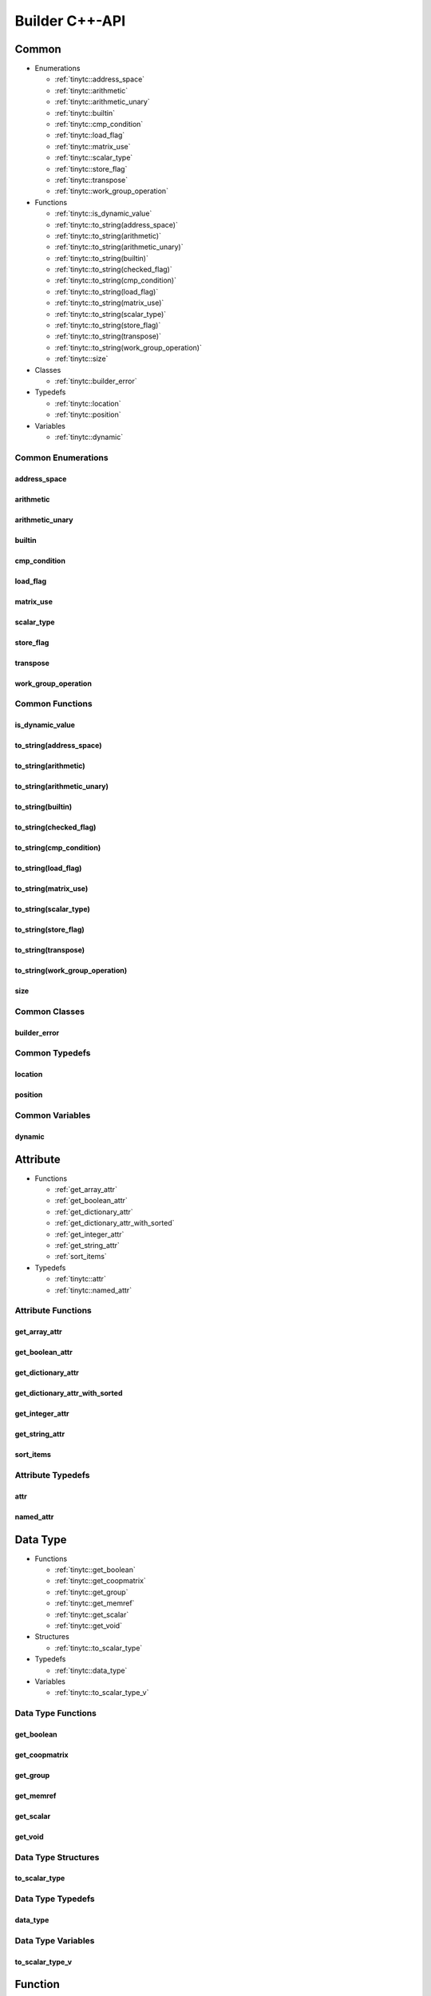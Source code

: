 .. Copyright (C) 2024 Intel Corporation
   SPDX-License-Identifier: BSD-3-Clause

.. _Builder C++-API:

===============
Builder C++-API
===============

Common
======

* Enumerations

  * :ref:`tinytc::address_space`

  * :ref:`tinytc::arithmetic`

  * :ref:`tinytc::arithmetic_unary`

  * :ref:`tinytc::builtin`

  * :ref:`tinytc::cmp_condition`

  * :ref:`tinytc::load_flag`

  * :ref:`tinytc::matrix_use`

  * :ref:`tinytc::scalar_type`

  * :ref:`tinytc::store_flag`

  * :ref:`tinytc::transpose`

  * :ref:`tinytc::work_group_operation`

* Functions

  * :ref:`tinytc::is_dynamic_value`

  * :ref:`tinytc::to_string(address_space)`

  * :ref:`tinytc::to_string(arithmetic)`

  * :ref:`tinytc::to_string(arithmetic_unary)`

  * :ref:`tinytc::to_string(builtin)`

  * :ref:`tinytc::to_string(checked_flag)`

  * :ref:`tinytc::to_string(cmp_condition)`

  * :ref:`tinytc::to_string(load_flag)`

  * :ref:`tinytc::to_string(matrix_use)`

  * :ref:`tinytc::to_string(scalar_type)`

  * :ref:`tinytc::to_string(store_flag)`

  * :ref:`tinytc::to_string(transpose)`

  * :ref:`tinytc::to_string(work_group_operation)`

  * :ref:`tinytc::size`

* Classes

  * :ref:`tinytc::builder_error`

* Typedefs

  * :ref:`tinytc::location`

  * :ref:`tinytc::position`

* Variables

  * :ref:`tinytc::dynamic`

Common Enumerations
-------------------

.. _tinytc::address_space:

address_space
.............

.. doxygenenum:: tinytc::address_space

.. _tinytc::arithmetic:

arithmetic
..........

.. doxygenenum:: tinytc::arithmetic

.. _tinytc::arithmetic_unary:

arithmetic_unary
................

.. doxygenenum:: tinytc::arithmetic_unary

.. _tinytc::builtin:

builtin
.......

.. doxygenenum:: tinytc::builtin

.. _tinytc::cmp_condition:

cmp_condition
.............

.. doxygenenum:: tinytc::cmp_condition

.. _tinytc::load_flag:

load_flag
.........

.. doxygenenum:: tinytc::load_flag

.. _tinytc::matrix_use:

matrix_use
..........

.. doxygenenum:: tinytc::matrix_use

.. _tinytc::scalar_type:

scalar_type
...........

.. doxygenenum:: tinytc::scalar_type

.. _tinytc::store_flag:

store_flag
..........

.. doxygenenum:: tinytc::store_flag

.. _tinytc::transpose:

transpose
.........

.. doxygenenum:: tinytc::transpose

.. _tinytc::work_group_operation:

work_group_operation
....................

.. doxygenenum:: tinytc::work_group_operation

Common Functions
----------------

.. _tinytc::is_dynamic_value:

is_dynamic_value
................

.. doxygenfunction:: tinytc::is_dynamic_value

.. _tinytc::to_string(address_space):

to_string(address_space)
........................

.. doxygenfunction:: tinytc::to_string(address_space)

.. _tinytc::to_string(arithmetic):

to_string(arithmetic)
.....................

.. doxygenfunction:: tinytc::to_string(arithmetic)

.. _tinytc::to_string(arithmetic_unary):

to_string(arithmetic_unary)
...........................

.. doxygenfunction:: tinytc::to_string(arithmetic_unary)

.. _tinytc::to_string(builtin):

to_string(builtin)
..................

.. doxygenfunction:: tinytc::to_string(builtin)

.. _tinytc::to_string(checked_flag):

to_string(checked_flag)
.......................

.. doxygenfunction:: tinytc::to_string(checked_flag)

.. _tinytc::to_string(cmp_condition):

to_string(cmp_condition)
........................

.. doxygenfunction:: tinytc::to_string(cmp_condition)

.. _tinytc::to_string(load_flag):

to_string(load_flag)
....................

.. doxygenfunction:: tinytc::to_string(load_flag)

.. _tinytc::to_string(matrix_use):

to_string(matrix_use)
.....................

.. doxygenfunction:: tinytc::to_string(matrix_use)

.. _tinytc::to_string(scalar_type):

to_string(scalar_type)
......................

.. doxygenfunction:: tinytc::to_string(scalar_type)

.. _tinytc::to_string(store_flag):

to_string(store_flag)
.....................

.. doxygenfunction:: tinytc::to_string(store_flag)

.. _tinytc::to_string(transpose):

to_string(transpose)
....................

.. doxygenfunction:: tinytc::to_string(transpose)

.. _tinytc::to_string(work_group_operation):

to_string(work_group_operation)
...............................

.. doxygenfunction:: tinytc::to_string(work_group_operation)

.. _tinytc::size:

size
....

.. doxygenfunction:: tinytc::size

Common Classes
--------------

.. _tinytc::builder_error:

builder_error
.............

.. doxygenclass:: tinytc::builder_error

Common Typedefs
---------------

.. _tinytc::location:

location
........

.. doxygentypedef:: tinytc::location

.. _tinytc::position:

position
........

.. doxygentypedef:: tinytc::position

Common Variables
----------------

.. _tinytc::dynamic:

dynamic
.......

.. doxygenvariable:: tinytc::dynamic

Attribute
=========

* Functions

  * :ref:`get_array_attr`

  * :ref:`get_boolean_attr`

  * :ref:`get_dictionary_attr`

  * :ref:`get_dictionary_attr_with_sorted`

  * :ref:`get_integer_attr`

  * :ref:`get_string_attr`

  * :ref:`sort_items`

* Typedefs

  * :ref:`tinytc::attr`

  * :ref:`tinytc::named_attr`

Attribute Functions
-------------------

.. _get_array_attr:

get_array_attr
..............

.. doxygenfunction:: get_array_attr

.. _get_boolean_attr:

get_boolean_attr
................

.. doxygenfunction:: get_boolean_attr

.. _get_dictionary_attr:

get_dictionary_attr
...................

.. doxygenfunction:: get_dictionary_attr

.. _get_dictionary_attr_with_sorted:

get_dictionary_attr_with_sorted
...............................

.. doxygenfunction:: get_dictionary_attr_with_sorted

.. _get_integer_attr:

get_integer_attr
................

.. doxygenfunction:: get_integer_attr

.. _get_string_attr:

get_string_attr
...............

.. doxygenfunction:: get_string_attr

.. _sort_items:

sort_items
..........

.. doxygenfunction:: sort_items

Attribute Typedefs
------------------

.. _tinytc::attr:

attr
....

.. doxygentypedef:: tinytc::attr

.. _tinytc::named_attr:

named_attr
..........

.. doxygentypedef:: tinytc::named_attr

Data Type
=========

* Functions

  * :ref:`tinytc::get_boolean`

  * :ref:`tinytc::get_coopmatrix`

  * :ref:`tinytc::get_group`

  * :ref:`tinytc::get_memref`

  * :ref:`tinytc::get_scalar`

  * :ref:`tinytc::get_void`

* Structures

  * :ref:`tinytc::to_scalar_type`

* Typedefs

  * :ref:`tinytc::data_type`

* Variables

  * :ref:`tinytc::to_scalar_type_v`

Data Type Functions
-------------------

.. _tinytc::get_boolean:

get_boolean
...........

.. doxygenfunction:: tinytc::get_boolean

.. _tinytc::get_coopmatrix:

get_coopmatrix
..............

.. doxygenfunction:: tinytc::get_coopmatrix

.. _tinytc::get_group:

get_group
.........

.. doxygenfunction:: tinytc::get_group

.. _tinytc::get_memref:

get_memref
..........

.. doxygenfunction:: tinytc::get_memref

.. _tinytc::get_scalar:

get_scalar
..........

.. doxygenfunction:: tinytc::get_scalar

.. _tinytc::get_void:

get_void
........

.. doxygenfunction:: tinytc::get_void

Data Type Structures
--------------------

.. _tinytc::to_scalar_type:

to_scalar_type
..............

.. doxygenstruct:: tinytc::to_scalar_type

Data Type Typedefs
------------------

.. _tinytc::data_type:

data_type
.........

.. doxygentypedef:: tinytc::data_type

Data Type Variables
-------------------

.. _tinytc::to_scalar_type_v:

to_scalar_type_v
................

.. doxygenvariable:: tinytc::to_scalar_type_v

Function
========

* Functions

  * :ref:`tinytc::make_func`

* Classes

  * :ref:`tinytc::func`

Function Functions
------------------

.. _tinytc::make_func:

make_func
.........

.. doxygenfunction:: tinytc::make_func

Function Classes
----------------

.. _tinytc::func:

func
....

.. doxygenclass:: tinytc::func

Instruction
===========

* Functions

  * :ref:`tinytc::make_alloca`

  * :ref:`tinytc::make_axpby`

  * :ref:`tinytc::make_arith(arithmetic,value,value,data_type,location const&)`

  * :ref:`tinytc::make_arith(arithmetic_unary,value,data_type,location const&)`

  * :ref:`tinytc::make_builtin`

  * :ref:`tinytc::make_cast`

  * :ref:`tinytc::make_cmp`

  * :ref:`tinytc::make_constant(bool,data_type,location const&)`

  * :ref:`tinytc::make_constant(std::complex\<double\>,data_type,location const&)`

  * :ref:`tinytc::make_constant(double,data_type,location const&)`

  * :ref:`tinytc::make_constant(std::int32_t,data_type,location const&)`

  * :ref:`tinytc::make_constant(std::int64_t,data_type,location const&)`

  * :ref:`tinytc::make_constant_one`

  * :ref:`tinytc::make_constant_zero`

  * :ref:`tinytc::make_cooperative_matrix_load(transpose,checked_flag,value,value,value,data_type,location const&)`

  * :ref:`tinytc::make_cooperative_matrix_load(transpose,checked_flag,value,value,value,std::int32_t,data_type,location const&)`

  * :ref:`tinytc::make_cooperative_matrix_mul_add`

  * :ref:`tinytc::make_cooperative_matrix_scale`

  * :ref:`tinytc::make_cooperative_matrix_store(checked_flag,store_flag,value,value,value,value,location const&)`

  * :ref:`tinytc::make_cooperative_matrix_store(checked_flag,store_flag,value,value,value,value,std::int32_t,location const&)`

  * :ref:`tinytc::make_expand`

  * :ref:`tinytc::make_for`

  * :ref:`tinytc::make_foreach`

  * :ref:`tinytc::make_fuse`

  * :ref:`tinytc::make_gemm`

  * :ref:`tinytc::make_gemv`

  * :ref:`tinytc::make_ger`

  * :ref:`tinytc::make_hadamard`

  * :ref:`tinytc::make_if`

  * :ref:`tinytc::make_load(value,array_view\<value\>,tinytc_data_type_t,location const&)`

  * :ref:`tinytc::make_load(load_flag,value,array_view\<value\>,std::int32_t,tinytc_data_type_t,location const&)`

  * :ref:`tinytc::make_parallel`

  * :ref:`tinytc::make_size`

  * :ref:`tinytc::make_store(store_flag,value,value,array_view\<value\>,location const&)`

  * :ref:`tinytc::make_store(store_flag,value,value,array_view\<value\>,std::int32_t,location const&)`

  * :ref:`tinytc::make_subgroup_broadcast`

  * :ref:`tinytc::make_subview`

  * :ref:`tinytc::make_sum`

  * :ref:`tinytc::make_work_group`

  * :ref:`tinytc::make_yield`

* Classes

  * :ref:`tinytc::inst`

Instruction Functions
---------------------

.. _tinytc::make_alloca:

make_alloca
...........

.. doxygenfunction:: tinytc::make_alloca

.. _tinytc::make_axpby:

make_axpby
..........

.. doxygenfunction:: tinytc::make_axpby

.. _tinytc::make_arith(arithmetic,value,value,data_type,location const&):

make_arith(arithmetic,value,value,data_type,location const&)
............................................................

.. doxygenfunction:: tinytc::make_arith(arithmetic,value,value,data_type,location const&)

.. _tinytc::make_arith(arithmetic_unary,value,data_type,location const&):

make_arith(arithmetic_unary,value,data_type,location const&)
............................................................

.. doxygenfunction:: tinytc::make_arith(arithmetic_unary,value,data_type,location const&)

.. _tinytc::make_builtin:

make_builtin
............

.. doxygenfunction:: tinytc::make_builtin

.. _tinytc::make_cast:

make_cast
.........

.. doxygenfunction:: tinytc::make_cast

.. _tinytc::make_cmp:

make_cmp
........

.. doxygenfunction:: tinytc::make_cmp

.. _tinytc::make_constant(bool,data_type,location const&):

make_constant(bool,data_type,location const&)
.............................................

.. doxygenfunction:: tinytc::make_constant(bool,data_type,location const&)

.. _tinytc::make_constant(std::complex\<double\>,data_type,location const&):

make_constant(std::complex<double>,data_type,location const&)
.............................................................

.. doxygenfunction:: tinytc::make_constant(std::complex<double>,data_type,location const&)

.. _tinytc::make_constant(double,data_type,location const&):

make_constant(double,data_type,location const&)
...............................................

.. doxygenfunction:: tinytc::make_constant(double,data_type,location const&)

.. _tinytc::make_constant(std::int32_t,data_type,location const&):

make_constant(std::int32_t,data_type,location const&)
.....................................................

.. doxygenfunction:: tinytc::make_constant(std::int32_t,data_type,location const&)

.. _tinytc::make_constant(std::int64_t,data_type,location const&):

make_constant(std::int64_t,data_type,location const&)
.....................................................

.. doxygenfunction:: tinytc::make_constant(std::int64_t,data_type,location const&)

.. _tinytc::make_constant_one:

make_constant_one
.................

.. doxygenfunction:: tinytc::make_constant_one

.. _tinytc::make_constant_zero:

make_constant_zero
..................

.. doxygenfunction:: tinytc::make_constant_zero

.. _tinytc::make_cooperative_matrix_load(transpose,checked_flag,value,value,value,data_type,location const&):

make_cooperative_matrix_load(transpose,checked_flag,value,value,value,data_type,location const&)
................................................................................................

.. doxygenfunction:: tinytc::make_cooperative_matrix_load(transpose,checked_flag,value,value,value,data_type,location const&)

.. _tinytc::make_cooperative_matrix_load(transpose,checked_flag,value,value,value,std::int32_t,data_type,location const&):

make_cooperative_matrix_load(transpose,checked_flag,value,value,value,std::int32_t,data_type,location const&)
.............................................................................................................

.. doxygenfunction:: tinytc::make_cooperative_matrix_load(transpose,checked_flag,value,value,value,std::int32_t,data_type,location const&)

.. _tinytc::make_cooperative_matrix_mul_add:

make_cooperative_matrix_mul_add
...............................

.. doxygenfunction:: tinytc::make_cooperative_matrix_mul_add

.. _tinytc::make_cooperative_matrix_scale:

make_cooperative_matrix_scale
.............................

.. doxygenfunction:: tinytc::make_cooperative_matrix_scale

.. _tinytc::make_cooperative_matrix_store(checked_flag,store_flag,value,value,value,value,location const&):

make_cooperative_matrix_store(checked_flag,store_flag,value,value,value,value,location const&)
..............................................................................................

.. doxygenfunction:: tinytc::make_cooperative_matrix_store(checked_flag,store_flag,value,value,value,value,location const&)

.. _tinytc::make_cooperative_matrix_store(checked_flag,store_flag,value,value,value,value,std::int32_t,location const&):

make_cooperative_matrix_store(checked_flag,store_flag,value,value,value,value,std::int32_t,location const&)
...........................................................................................................

.. doxygenfunction:: tinytc::make_cooperative_matrix_store(checked_flag,store_flag,value,value,value,value,std::int32_t,location const&)

.. _tinytc::make_expand:

make_expand
...........

.. doxygenfunction:: tinytc::make_expand

.. _tinytc::make_for:

make_for
........

.. doxygenfunction:: tinytc::make_for

.. _tinytc::make_foreach:

make_foreach
............

.. doxygenfunction:: tinytc::make_foreach

.. _tinytc::make_fuse:

make_fuse
.........

.. doxygenfunction:: tinytc::make_fuse

.. _tinytc::make_gemm:

make_gemm
.........

.. doxygenfunction:: tinytc::make_gemm

.. _tinytc::make_gemv:

make_gemv
.........

.. doxygenfunction:: tinytc::make_gemv

.. _tinytc::make_ger:

make_ger
........

.. doxygenfunction:: tinytc::make_ger

.. _tinytc::make_hadamard:

make_hadamard
.............

.. doxygenfunction:: tinytc::make_hadamard

.. _tinytc::make_if:

make_if
.......

.. doxygenfunction:: tinytc::make_if

.. _tinytc::make_load(value,array_view\<value\>,tinytc_data_type_t,location const&):

make_load(value,array_view<value>,tinytc_data_type_t,location const&)
.....................................................................

.. doxygenfunction:: tinytc::make_load(value,array_view<value>,tinytc_data_type_t,location const&)

.. _tinytc::make_load(load_flag,value,array_view\<value\>,std::int32_t,tinytc_data_type_t,location const&):

make_load(load_flag,value,array_view<value>,std::int32_t,tinytc_data_type_t,location const&)
............................................................................................

.. doxygenfunction:: tinytc::make_load(load_flag,value,array_view<value>,std::int32_t,tinytc_data_type_t,location const&)

.. _tinytc::make_parallel:

make_parallel
.............

.. doxygenfunction:: tinytc::make_parallel

.. _tinytc::make_size:

make_size
.........

.. doxygenfunction:: tinytc::make_size

.. _tinytc::make_store(store_flag,value,value,array_view\<value\>,location const&):

make_store(store_flag,value,value,array_view<value>,location const&)
....................................................................

.. doxygenfunction:: tinytc::make_store(store_flag,value,value,array_view<value>,location const&)

.. _tinytc::make_store(store_flag,value,value,array_view\<value\>,std::int32_t,location const&):

make_store(store_flag,value,value,array_view<value>,std::int32_t,location const&)
.................................................................................

.. doxygenfunction:: tinytc::make_store(store_flag,value,value,array_view<value>,std::int32_t,location const&)

.. _tinytc::make_subgroup_broadcast:

make_subgroup_broadcast
.......................

.. doxygenfunction:: tinytc::make_subgroup_broadcast

.. _tinytc::make_subview:

make_subview
............

.. doxygenfunction:: tinytc::make_subview

.. _tinytc::make_sum:

make_sum
........

.. doxygenfunction:: tinytc::make_sum

.. _tinytc::make_work_group:

make_work_group
...............

.. doxygenfunction:: tinytc::make_work_group

.. _tinytc::make_yield:

make_yield
..........

.. doxygenfunction:: tinytc::make_yield

Instruction Classes
-------------------

.. _tinytc::inst:

inst
....

.. doxygenclass:: tinytc::inst

Program
=======

* Functions

  * :ref:`tinytc::make_prog`

* Classes

  * :ref:`tinytc::prog`

Program Functions
-----------------

.. _tinytc::make_prog:

make_prog
.........

.. doxygenfunction:: tinytc::make_prog

Program Classes
---------------

.. _tinytc::prog:

prog
....

.. doxygenclass:: tinytc::prog

Region
======

* Functions

  * :ref:`tinytc::next`

  * :ref:`tinytc::prev`

* Classes

  * :ref:`tinytc::region`

  * :ref:`tinytc::region_builder`

Region Functions
----------------

.. _tinytc::next:

next
....

.. doxygenfunction:: tinytc::next

.. _tinytc::prev:

prev
....

.. doxygenfunction:: tinytc::prev

Region Classes
--------------

.. _tinytc::region:

region
......

.. doxygenclass:: tinytc::region

.. _tinytc::region_builder:

region_builder
..............

.. doxygenclass:: tinytc::region_builder

Value
=====

* Classes

  * :ref:`tinytc::value`

Value Classes
-------------

.. _tinytc::value:

value
.....

.. doxygenclass:: tinytc::value

